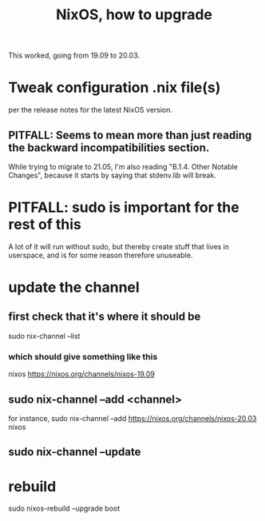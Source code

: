#+title: NixOS, how to upgrade
This worked, going from 19.09 to 20.03.
* Tweak configuration .nix file(s)
  per the release notes for the latest NixOS version.
** PITFALL: Seems to mean more than just reading the backward incompatibilities section.
   While trying to migrate to 21.05, I'm also reading
   "B.1.4. Other Notable Changes",
   because it starts by saying that stdenv.lib will break.
* PITFALL: sudo is important for the rest of this
A lot of it will run without sudo,
but thereby create stuff that lives in userspace,
and is for some reason therefore unuseable.
* update the channel
** first check that it's where it should be
sudo nix-channel --list
*** which should give something like this
nixos https://nixos.org/channels/nixos-19.09
** sudo nix-channel --add <channel>
for instance,
  sudo nix-channel --add https://nixos.org/channels/nixos-20.03 nixos
** sudo nix-channel --update
* rebuild
sudo nixos-rebuild --upgrade boot
